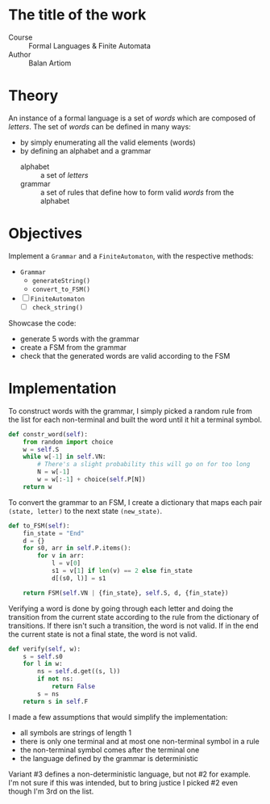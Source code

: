 * The title of the work
- Course :: Formal Languages & Finite Automata
- Author :: Balan Artiom

* Theory
An instance of a formal language is a set of /words/ which are composed of /letters/.
The set of /words/ can be defined in many ways:
- by simply enumerating all the valid elements (words)
- by defining an alphabet and a grammar
  - alphabet :: a set of /letters/
  - grammar :: a set of rules that define how to form valid /words/ from the alphabet

* Objectives
Implement a  =Grammar= and a =FiniteAutomaton=, with the respective methods:
- =Grammar=
  - =generateString()=
  - =convert_to_FSM()=
- [ ] =FiniteAutomaton=
  - [ ] =check_string()=

Showcase the code:
- generate 5 words with the grammar
- create a FSM from the grammar
- check that the generated words are valid according to the FSM

* Implementation
To construct words with the grammar,
I simply picked a random rule from the list for each non-terminal and built the word until it hit a terminal symbol.
#+begin_src python
def constr_word(self):
    from random import choice
    w = self.S
    while w[-1] in self.VN:
        # There's a slight probability this will go on for too long
        N = w[-1]
        w = w[:-1] + choice(self.P[N])
    return w
#+end_src

To convert the grammar to an FSM,
I create a dictionary that maps each pair =(state, letter)= to the next state =(new_state)=.
#+begin_src python
def to_FSM(self):
    fin_state = "End"
    d = {}
    for s0, arr in self.P.items():
        for v in arr:
            l = v[0]
            s1 = v[1] if len(v) == 2 else fin_state
            d[(s0, l)] = s1

    return FSM(self.VN | {fin_state}, self.S, d, {fin_state})
#+end_src

Verifying a word is done by going through each letter
and doing the transition from the current state according to the rule from the dictionary of transitions.
If there isn't such a transition, the word is not valid.
If in the end the current state is not a final state, the word is not valid.
#+begin_src python
def verify(self, w):
    s = self.s0
    for l in w:
        ns = self.d.get((s, l))
        if not ns:
            return False
        s = ns
    return s in self.F
#+end_src

I made a few assumptions that would simplify the implementation:
- all symbols are strings of length 1
- there is only one terminal and at most one non-terminal symbol in a rule
- the non-terminal symbol comes after the terminal one
- the language defined by the grammar is deterministic

Variant #3 defines a non-deterministic language, but not #2 for example.
I'm not sure if this was intended,
but to bring justice I picked #2 even though I'm 3rd on the list.
